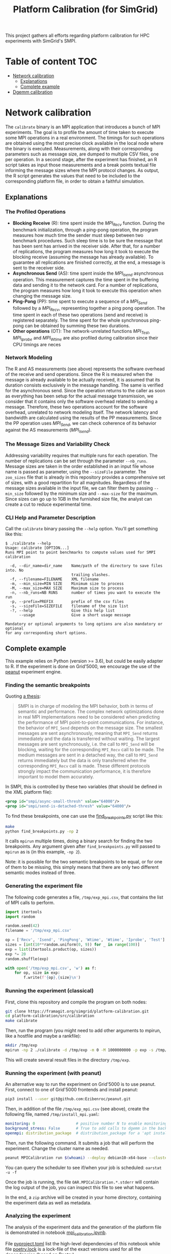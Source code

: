 #+TITLE: Platform Calibration (for SimGrid)
This project gathers all efforts regarding platform calibration for HPC
experiments with SimGrid's SMPI.
* Table of content                                                      :TOC:
- [[#network-calibration][Network calibration]]
  - [[#explanations][Explanations]]
  - [[#complete-example][Complete example]]
- [[#dgemm-calibration][Dgemm calibration]]

* Network calibration
The =calibrate= binary is an MPI application that introduces a bunch of
MPI experiments. The goal is to profile the amount of time taken to
execute some MPI operations in a real environment. The timings for such
operations are obtained using the most precise clock available in the
local node where the binary is executed. Measurements, along with their
corresponding parameters such as message size, are dumped to multiple
CSV files, one per operation. In a second stage, after the experiment
has finished, an R script takes as input those measurements and a break
points textual file informing the message sizes where the MPI protocol
changes. As output, the R script generates the values that need to be
included to the corresponding platform file, in order to obtain a
faithful simulation.
** Explanations
*** The Profiled Operations
- *Blocking Receive* (R): time spent inside the /MPI_Recv/ function.
  During the benchmark initialization, through a ping-pong operation, the
  program measures how much time the sender must sleep between two benchmark
  procedures. Such sleep time is to be sure the message that has been sent has
  arrived in the receiver side. After that, for a number of replications, the
  program measures how long it took to execute the blocking receive (assuming
  the message has already available). To guarantee all replications are finished
  correctly, at the end, a message is sent to the receiver side.
- *Asynchronous Send* (AS): time spent inside the /MPI_Isend/
  asynchronous operation. This measurement captures the time spent in the
  buffering data and sending it to the network card. For a number of
  replications, the program measures how long it took to execute this operation
  when changing the message size.
- *Ping-Pong* (PP): time spent to execute a sequence of a /MPI_Send/
  followed by a /MPI_Recv/, representing together a ping pong operation. The time
  spent in each of these two operations (send and receive) is registered
  separately. The time spent for the whole synchronous ping-pong can be obtained
  by summing these two durations.
- *Other operations* (OT): The network-unrelated functions /MPI_Test/,
  /MPI_Iprobe/ and /MPI_Wtime/ are also profiled during calibration since their CPU
  timings are neces
*** Network Modeling
The R and AS measurements (see above) represents the software overhead of the
receive and send operations. Since the R is measured when the message is already
available to be actually received, it is assumed that its duration consists
exclusively in the message handling. The same is verified for the asynchronous
send. Since the operation returns to the caller as soon as everything has been
setup for the actual message transmission, we consider that it contains only the
software overhead related to sending a message. Therefore, these two operations
account for the software overhead, unrelated to network modeling itself. The
network latency and bandwidth are calculated using the results of the PP
measurements. Since the PP operation uses /MPI_Send/, we can check coherence of
its behavior against the AS measurements (/MPI_Isend/).
*** The Message Sizes and Variability Check
Addressing variability requires that multiple runs for each operation.  The
number of replications can be set through the parameter =--nb_runs=.  Message
sizes are taken in the order established in an input file whose name is passed
as parameter, using the =--sizeFile= parameter. The =zoo_sizes= file that is already
in this repository provides a comprehensive set of sizes, with a good
repartition for all magnitudes.  Regardless of the message sizes available in
the input file, we can filter them by passing =--min_size= followed by the minimum
size and =--max-size= for the maximum. Since sizes can go up to 1GB in the
furnished size file, the analyst can create a cut to reduce experimental time.
*** CLI Help and Parameter Description
Call the =calibrate= binary passing the =--help= option. You'll get something like
this:

#+BEGIN_EXAMPLE
$ ./calibrate --help
Usage: calibrate [OPTION...]
Runs MPI point to point benchmarks to compute values used for SMPI calibration

  -d, --dir_name=dir_name    Name/path of the directory to save files into. No
                             trailing slashes.
  -f, --filename=FILENAME    XML filename
  -m, --min_size=MIN SIZE    Minimum size to process
  -M, --max_size=MAX SIZE    Maximum size to process
  -n, --nb_runs=NB RUNS      number of times you want to execute the run
  -p, --prefix=PREFIX        prefix of the csv files
  -s, --sizeFile=SIZEFILE    filename of the size list
  -?, --help                 Give this help list
      --usage                Give a short usage message

Mandatory or optional arguments to long options are also mandatory or optional
for any corresponding short options.
#+END_EXAMPLE
** Complete example
This example relies on Python (version >= 3.6), but could be easily adapter to
R. If the experiment is done on Grid'5000, we encourage the use of the [[https://github.com/Ezibenroc/peanut][peanut]]
experiment engine.
*** Finding the semantic breakpoints
Quoting [[https://tel.archives-ouvertes.fr/tel-03328956/document][a thesis]]:

#+BEGIN_QUOTE
SMPI is in charge of modeling the MPI behavior, both in terms of semantic and
performance. The complex network optimizations done in real MPI implementations
need to be considered when predicting the performance of MPI point-to-point
communications. For instance, the behavior of =MPI_Send= depends on the message
size. The smallest messages are sent asynchronously, meaning that =MPI_Send=
returns immediately and the data is transferred without waiting. The largest
messages are sent synchronously, i.e. the call to =MPI_Send= will be blocking,
waiting for the corresponding =MPI_Recv= call to be made. The medium messages are
sent in a detached way, the call to =MPI_Send= returns immediately but the data is
only transferred when the corresponding =MPI_Recv= call is made. These different
protocols strongly impact the communication performance, it is therefore
important to model them accurately.
#+END_QUOTE

In SMPI, this is controlled by these two variables (that should be defined in
the XML platform file):
#+BEGIN_SRC xml
<prop id="smpi/async-small-thresh" value="64000"/>
<prop id="smpi/send-is-detached-thresh" value="64000"/>
#+END_SRC

To find these breakpoints, one can use the [[file:src/calibration/find_breakpoints.py][find_breakpoints.py]] script like this:
#+begin_src sh
make
python find_breakpoints.py -np 2
#+end_src
It calls =mpirun= multiple times, doing a binary search for finding the two
breakpoints. Any argument given after =find_breakpoints.py= will passed to =mpirun=
as is (in this example, =-np 2=).

Note: it is possible for the two semantic breakpoints to be equal, or for one of
them to be missing, this simply means that there are only two different semantic
modes instead of three.
*** Generating the experiment file
The following code generates a file, =/tmp/exp_mpi.csv=, that contains the list of
MPI calls to perform.

#+begin_src python :results output :session *python* :exports both
import itertools
import random

random.seed(42)
filename = '/tmp/exp_mpi.csv'

op = ['Recv', 'Isend', 'PingPong', 'Wtime', 'Wtime', 'Iprobe', 'Test']
sizes = [int(10**random.uniform(0, 9)) for _ in range(100)]
exp = list(itertools.product(op, sizes))
exp *= 20
random.shuffle(exp)

with open('/tmp/exp_mpi.csv', 'w') as f:
    for op, size in exp:
        f.write(f'{op},{size}\n')
#+end_src

#+RESULTS:
*** Running the experiment (classical)
First, clone this repository and compile the program on both nodes:
#+begin_src sh
git clone https://framagit.org/simgrid/platform-calibration.git
cd platform-calibration/src/calibration
make calibrate
#+end_src

Then, run the program (you might need to add other arguments to mpirun, like a
hostfile and maybe a rankfile):
#+BEGIN_SRC sh
mkdir /tmp/exp
mpirun -np 2 ./calibrate -d /tmp/exp -m 0 -M 1000000000 -p exp -s /tmp/exp_mpi.csv
#+END_SRC

This will create several result files in the directory =/tmp/exp=.

*** Running the experiment (with peanut)
An alternative way to run the experiment on Grid'5000 is to use peanut. First,
connect to one of Grid'5000 frontends and install peanut:
#+begin_src sh
pip3 install --user git@github.com:Ezibenroc/peanut.git
#+end_src

Then, in addition of the file =/tmp/exp_mpi.csv= (see above), create the following
file, named =/tmp/install_mpi.yaml=:
#+BEGIN_SRC yaml
monitoring: 0                  # positive number N to enable monitoring with a period N
background_stress: False       # True to add calls to dgemm in the background
openmpi: distribution_package  # distribution_package for a 'apt install openmpi', a version string (like "4.1.0") for an installation from source (warning: experimental)
#+END_SRC

Then, run the following command. It submits a job that will perform the
experiment. Change the cluster name as needed.
#+begin_src sh
peanut MPICalibration run $(whoami) --deploy debian10-x64-base --cluster dahu --nbnodes 2 --walltime 01:00:00 --expfile /tmp/exp_mpi.csv --installfile /tmp/install_mpi.yaml --batch
#+end_src

You can query the scheduler to see if/when your job is scheduled: =oarstat -u -f=

Once the job is running, the file =OAR.MPICalibration.*.stderr= will contain the
log output of the job, you can inspect this file to see what happens.

In the end, a =zip= archive will be created in your home directory, containing the
experiment data as well as metadata.
*** Analyzing the experiment
The analysis of the experiment data and the generation of the platform file is
demonstrated in notebook [[file:notebooks/mpi_calibration.ipynb][mpi_calibration.ipynb]].

File [[file:notebooks/pyproject.toml][pyproject.toml]] list the high-level dependencies of this notebook while file
[[file:notebooks/poetry.lock][poetry.lock]] is a lock-file of the exact versions used for all the dependencies
(based on [[https://python-poetry.org/][Poetry]]).

A simple way to install all the dependencies and run the notebook using poetry
is to simply run the following command in the =notebooks= directory:
#+BEGIN_SRC sh
poetry install
poetry run jupyter lab
#+END_SRC
* Dgemm calibration
Forthcoming.
